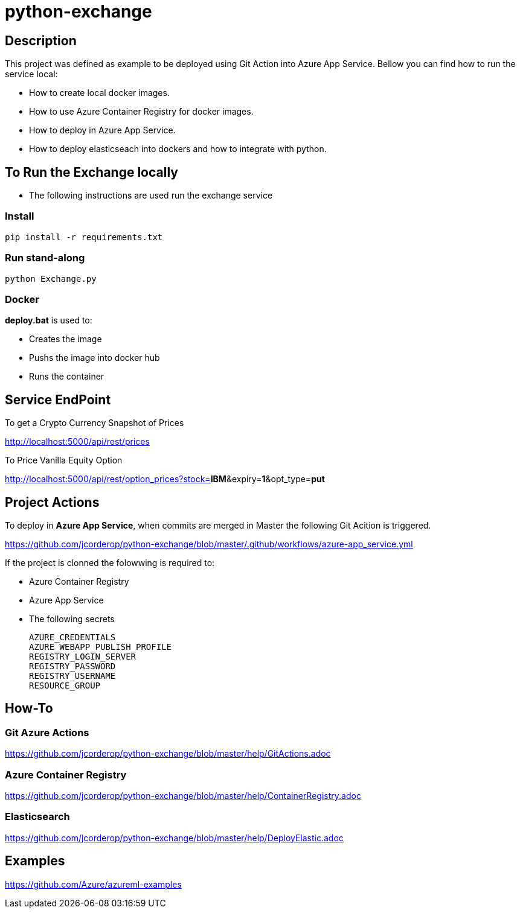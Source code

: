 = python-exchange

== Description

This project was defined as example to be deployed using Git Action into Azure App Service.
Bellow you can find how to run the service local:

* How to create local docker images.
* How to use Azure Container Registry for docker images.
* How to deploy in Azure App Service.
* How to deploy elasticseach into dockers and how to integrate with python.

== To Run the Exchange locally

* The following instructions are used run the exchange service


=== Install

----
pip install -r requirements.txt

----

=== Run stand-along

----
python Exchange.py
----

=== Docker

*deploy.bat* is used to:

* Creates the image
* Pushs the image into docker hub
* Runs the container

== Service EndPoint

To get a Crypto Currency Snapshot of Prices

http://localhost:5000/api/rest/prices

To Price Vanilla Equity Option

http://localhost:5000/api/rest/option_prices?stock=*IBM*&expiry=*1*&opt_type=*put*


== Project Actions

To deploy in *Azure App Service*, when commits are merged in Master the following Git Acition is triggered.

https://github.com/jcorderop/python-exchange/blob/master/.github/workflows/azure-app_service.yml

If the project is clonned the folowwing is required to:

* Azure Container Registry
* Azure App Service
* The following secrets

    AZURE_CREDENTIALS
    AZURE_WEBAPP_PUBLISH_PROFILE
    REGISTRY_LOGIN_SERVER
    REGISTRY_PASSWORD
    REGISTRY_USERNAME
    RESOURCE_GROUP

== How-To

=== Git Azure Actions

https://github.com/jcorderop/python-exchange/blob/master/help/GitActions.adoc

=== Azure Container Registry

https://github.com/jcorderop/python-exchange/blob/master/help/ContainerRegistry.adoc

=== Elasticsearch

https://github.com/jcorderop/python-exchange/blob/master/help/DeployElastic.adoc

== Examples

https://github.com/Azure/azureml-examples
